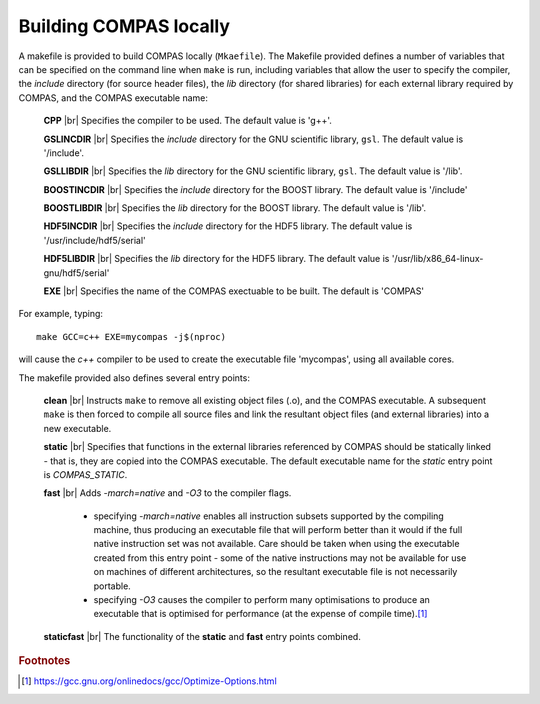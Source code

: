 Building COMPAS locally
=======================

A makefile is provided to build COMPAS locally (``Mkaefile``).  The Makefile provided defines a number of variables that can be 
specified on the command line when ``make`` is run, including variables that allow the user to specify the compiler, the `include` 
directory (for source header files), the `lib` directory (for shared libraries) for each external library required by COMPAS, and 
the COMPAS executable name:

    **CPP** |br|
    Specifies the compiler to be used.  The default value is 'g++'.

    **GSLINCDIR** |br|
    Specifies the `include` directory for the GNU scientific library, ``gsl``.  The default value is '/include'.

    **GSLLIBDIR** |br|
    Specifies the `lib` directory for the GNU scientific library, ``gsl``.  The default value is '/lib'.

    **BOOSTINCDIR** |br|
    Specifies the `include` directory for the BOOST library.  The default value is '/include'
    
    **BOOSTLIBDIR** |br|
    Specifies the `lib` directory for the BOOST library.  The default value is '/lib'.
    
    **HDF5INCDIR** |br|
    Specifies the `include` directory for the HDF5 library.  The default value is '/usr/include/hdf5/serial'

    **HDF5LIBDIR** |br|
    Specifies the `lib` directory for the HDF5 library.  The default value is '/usr/lib/x86_64-linux-gnu/hdf5/serial'
    
    **EXE** |br|
    Specifies the name of the COMPAS exectuable to be built.  The default is 'COMPAS'


For example, typing::

    make GCC=c++ EXE=mycompas -j$(nproc)
    
will cause the `c++` compiler to be used to create the executable file 'mycompas', using all available cores.


The makefile provided also defines several entry points:

    **clean** |br|
    Instructs ``make`` to remove all existing object files (.o), and the COMPAS executable.  A subsequent ``make`` is then forced to 
    compile all source files and link the resultant object files (and external libraries) into a new executable.

    **static** |br|
    Specifies that functions in the external libraries referenced by COMPAS should be statically linked - that is, they are copied into
    the COMPAS executable.  The default executable name for the *static* entry point is `COMPAS_STATIC`.

    **fast** |br| 
    Adds `-march=native` and `-O3` to the compiler flags.

        - specifying `-march=native` enables all instruction subsets supported by the compiling machine, thus producing an executable
          file that will perform better than it would if the full native instruction set was not available.  Care should be taken when
          using the executable created from this entry point - some of the native instructions may not be available for use on machines
          of different architectures, so the resultant executable file is not necessarily portable.
        - specifying `-O3` causes the compiler to perform many optimisations to produce an executable that is optimised for performance
          (at the expense of compile time).\ [#f1]_

    **staticfast** |br|
    The functionality of the **static** and **fast** entry points combined.



.. rubric:: Footnotes

.. [#f1] https://gcc.gnu.org/onlinedocs/gcc/Optimize-Options.html

